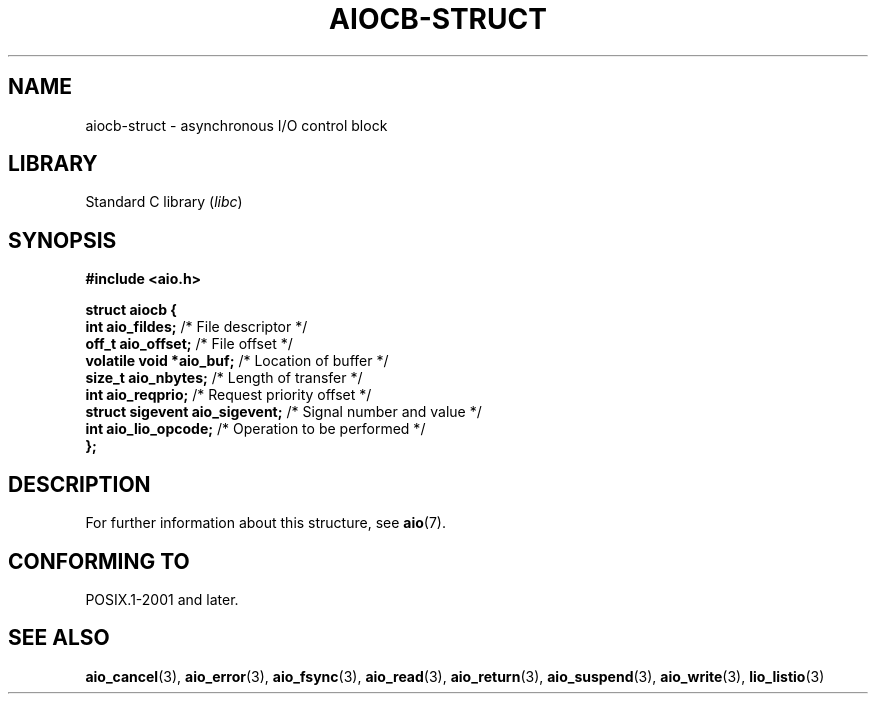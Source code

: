 .\" Copyright (c) 2020-2022 by Alejandro Colomar <colomar.6.4.3@gmail.com>
.\" and Copyright (c) 2020 by Michael Kerrisk <mtk.manpages@gmail.com>
.\"
.\" SPDX-License-Identifier: Linux-man-pages-copyleft
.\"
.\"
.TH AIOCB-STRUCT 3 2021-11-02 Linux "Linux Programmer's Manual"
.SH NAME
aiocb-struct \- asynchronous I/O control block
.SH LIBRARY
Standard C library
.RI ( libc )
.SH SYNOPSIS
.nf
.B #include <aio.h>
.PP
.B struct aiocb {
.BR "    int             aio_fildes;" "     /* File descriptor */"
.BR "    off_t           aio_offset;" "     /* File offset */"
.BR "    volatile void  *aio_buf;" "        /* Location of buffer */"
.BR "    size_t          aio_nbytes;" "     /* Length of transfer */"
.BR "    int             aio_reqprio;" "    /* Request priority offset */"
.BR "    struct sigevent aio_sigevent;" "   /* Signal number and value */"
.BR "    int             aio_lio_opcode;" " /* Operation to be performed */"
.B };
.fi
.SH DESCRIPTION
For further information about this structure, see
.BR aio (7).
.SH CONFORMING TO
POSIX.1-2001 and later.
.SH SEE ALSO
.BR aio_cancel (3),
.BR aio_error (3),
.BR aio_fsync (3),
.BR aio_read (3),
.BR aio_return (3),
.BR aio_suspend (3),
.BR aio_write (3),
.BR lio_listio (3)
